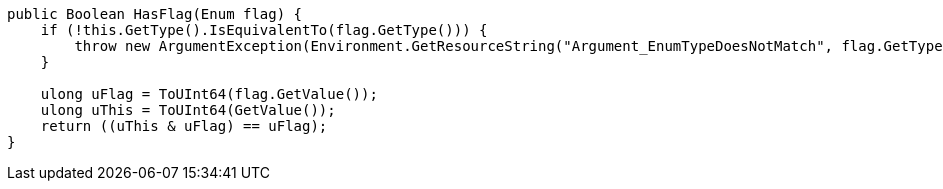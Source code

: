 [cs]
----
public Boolean HasFlag(Enum flag) {
    if (!this.GetType().IsEquivalentTo(flag.GetType())) {
        throw new ArgumentException(Environment.GetResourceString("Argument_EnumTypeDoesNotMatch", flag.GetType(), this.GetType())); 
    }

    ulong uFlag = ToUInt64(flag.GetValue()); 
    ulong uThis = ToUInt64(GetValue());
    return ((uThis & uFlag) == uFlag); 
}
----